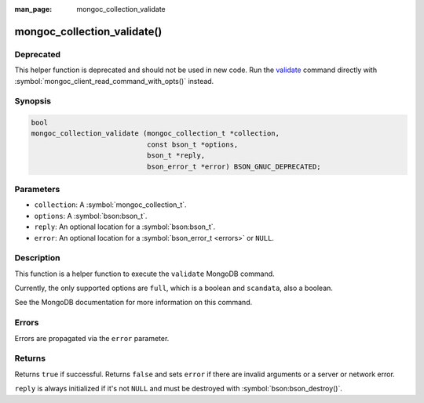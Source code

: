 :man_page: mongoc_collection_validate

mongoc_collection_validate()
============================

Deprecated
----------

This helper function is deprecated and should not be used in new code. Run the `validate <https://www.mongodb.com/docs/manual/reference/command/validate/>`_ command directly with :symbol:`mongoc_client_read_command_with_opts()` instead.

Synopsis
--------

.. code-block:: c

  bool
  mongoc_collection_validate (mongoc_collection_t *collection,
                              const bson_t *options,
                              bson_t *reply,
                              bson_error_t *error) BSON_GNUC_DEPRECATED;

Parameters
----------

* ``collection``: A :symbol:`mongoc_collection_t`.
* ``options``: A :symbol:`bson:bson_t`.
* ``reply``: An optional location for a :symbol:`bson:bson_t`.
* ``error``: An optional location for a :symbol:`bson_error_t <errors>` or ``NULL``.

Description
-----------

This function is a helper function to execute the ``validate`` MongoDB command.

Currently, the only supported options are ``full``, which is a boolean and ``scandata``, also a boolean.

See the MongoDB documentation for more information on this command.

Errors
------

Errors are propagated via the ``error`` parameter.

Returns
-------

Returns ``true`` if successful. Returns ``false`` and sets ``error`` if there are invalid arguments or a server or network error.

``reply`` is always initialized if it's not ``NULL`` and must be destroyed with :symbol:`bson:bson_destroy()`.

